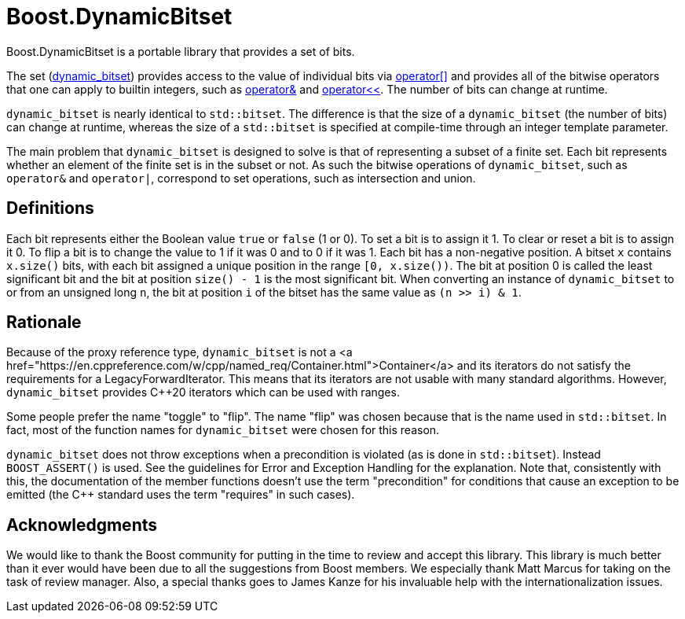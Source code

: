 // ===========================================================================
//                         Copyright 2001 Jeremy Siek
//                Copyright 2003-2004, 2008, 2025 Gennaro Prota
//                        Copyright 2014 Ahmed Charles
//                     Copyright 2014 Riccardo Marcangelo
//                        Copyright 2018 Evgeny Shulgin
//
//         Distributed under the Boost Software License, Version 1.0.
//              (See accompanying file LICENSE_1_0.txt or copy at
//                    http://www.boost.org/LICENSE_1_0.txt)
// ===========================================================================

= Boost.DynamicBitset

Boost.DynamicBitset is a portable library that provides a set of bits.

The set
(xref:reference:boost/dynamic_bitset.adoc#boost-dynamic_bitset[dynamic_bitset])
provides access to the value of individual bits via
xref:reference:boost/dynamic_bitset/operator_subs-08.adoc[operator[\]] and
provides all of the bitwise operators that one can apply to builtin integers,
such as xref:reference:boost/operator_bitand.adoc[operator&] and
xref:reference:boost/dynamic_bitset/operator_lshift.adoc[operator<<]. The number
of bits can change at runtime.

`dynamic_bitset` is nearly identical to `std::bitset`. The difference is that
the size of a `dynamic_bitset` (the number of bits) can change at runtime,
whereas the size of a `std::bitset` is specified at compile-time through an
integer template parameter.

The main problem that `dynamic_bitset` is designed to solve is that of
representing a subset of a finite set. Each bit represents whether an element of
the finite set is in the subset or not. As such the bitwise operations of
`dynamic_bitset`, such as `operator&` and `operator|`, correspond to set
operations, such as intersection and union.

== Definitions
Each bit represents either the Boolean value `true` or `false` (1 or 0). To set
a bit is to assign it 1. To clear or reset a bit is to assign it 0. To flip a
bit is to change the value to 1 if it was 0 and to 0 if it was 1. Each bit has a
non-negative position. A bitset `x` contains `x.size()` bits, with each bit
assigned a unique position in the range `[0, x.size())`. The bit at position 0
is called the least significant bit and the bit at position `size() - 1` is the
most significant bit. When converting an instance of `dynamic_bitset` to or from
an unsigned long `n`, the bit at position `i` of the bitset has the same value
as `(n >> i) & 1`.

== Rationale
Because of the proxy reference type, `dynamic_bitset` is not a <a
href="https://en.cppreference.com/w/cpp/named_req/Container.html">Container</a>
and its iterators do not satisfy the requirements for a LegacyForwardIterator.
This means that its iterators are not usable with many standard algorithms.
However, `dynamic_bitset` provides C++20 iterators which can be used with
ranges.

Some people prefer the name "toggle" to "flip". The name "flip" was chosen
because that is the name used in `std::bitset`. In fact, most of the function
names for `dynamic_bitset` were chosen for this reason.

`dynamic_bitset` does not throw exceptions when a precondition is violated (as
is done in `std::bitset`). Instead `BOOST_ASSERT()` is used. See the guidelines
for Error and Exception Handling for the explanation. Note that, consistently
with this, the documentation of the member functions doesn't use the term
"precondition" for conditions that cause an exception to be emitted (the C++
standard uses the term "requires" in such cases).

== Acknowledgments

We would like to thank the Boost community for putting in the time to review and
accept this library. This library is much better than it ever would have been
due to all the suggestions from Boost members. We especially thank Matt Marcus
for taking on the task of review manager. Also, a special thanks goes to James
Kanze for his invaluable help with the internationalization issues.

